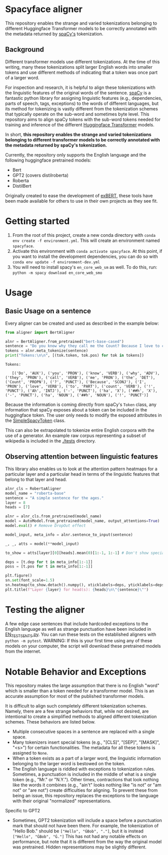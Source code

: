 * Spacyface aligner

This repository enables the strange and varied tokenizations belonging to different Huggingface Transformer models to be correctly annotated with the metadata returned by [[https://spacy.io/][spaCy's]] tokenization.

** Background
Different transformer models use different tokenizations. At the time of this writing, many these tokenizations split larger English words into smaller tokens and use different methods of indicating that a token was once part of a larger word.

For inspection and research, it is helpful to align these tokenizations with the linguistic features of the original words of the sentence. [[https://spacy.io/][spaCy]] is a fantastic python library for assigning linguistic features (e.g., dependencies, parts of speech, tags, exceptions) to the words of different languages, but its method for tokenizing is vastly different from the tokenization schemes that typically operate on the sub-word and sometimes byte level. This repository aims to align spaCy tokens with the sub-word tokens needed for training and inference of the different [[https://github.com/huggingface][Huggingface Transformer]] models.

In short, *this repository enables the strange and varied tokenizations belonging to different transformer models to be correctly annotated with the metadata returned by spaCy's tokenization.*

Currently, the repository only supports the English language and the following huggingface pretrained models:

- Bert
- GPT2 (covers distilroberta)
- Roberta
- DistilBert

Originally created to ease the development of [[http://exbert.net/][exBERT]], these tools have been made available for others to use in
their own projects as they see fit.

* Getting started
1. From the root of this project, create a new conda directory with =conda env create -f environment.yml=. This will create an environment named =spacyface=.
2. Activate this environment with =conda activate spacyface=. At this point, if you want to install the development dependencies, you can do so with =conda env update -f environment-dev.yml=
3. You will need to install spacy's =en_core_web_sm= as well. To do this, run: =python -m spacy download en_core_web_smo=

* Usage
** Basic Usage on a sentence
Every aligner can be created and used as described in the example below:

#+BEGIN_SRC python :results output
from aligner import BertAligner

alnr = BertAligner.from_pretrained("bert-base-cased")
sentence = "Do you know why they call me the Count? Because I love to count! Ah-hah-hah!"
tokens = alnr.meta_tokenize(sentence)
print("Tokens:\n\n", [(tok.token, tok.pos) for tok in tokens])
#+END_SRC

#+BEGIN_SRC
Tokens:

   [('Do', 'AUX'), ('you', 'PRON'), ('know', 'VERB'), ('why', 'ADV'), ('they', 'PRON'), ('call', 'VERB'), ('me', 'PRON'), ('the', 'DET'), ('Count', 'PROPN'), ('?', 'PUNCT'), ('Because', 'SCONJ'), ('I', 'PRON'), ('love', 'VERB'), ('to', 'PART'), ('count', 'VERB'), ('!', 'PUNCT'), ('Ah', 'INTJ'), ('-', 'PUNCT'), ('ha', 'X'), ('##h', 'X'), ('-', 'PUNCT'), ('ha', 'NOUN'), ('##h', 'NOUN'), ('!', 'PUNCT')]
#+END_SRC

Because the information is coming directly from spaCy's =Token= class, any information that spaCy exposes about a token can be included in the huggingface token. The user only needs to modify the exposed attributes in the [[./aligners/simple_spacy_token][SimpleSpacyToken]] class.

This can also be extrapolated to tokenize entire English corpora with the use of a generator. An example raw corpus representing a subset of wikipedia is included in the [[./tests]] directory.

** Observing attention between linguistic features
This library also enables us to look at the attention pattern heatmaps for a particular layer and a particular head in terms of the linguistic features that belong to that layer and head.

#+BEGIN_SRC python
alnr_cls = RobertaAligner
model_name = "roberta-base"
sentence = "A simple sentence for the ages."
layer = 8
heads = [7]

alnr = alnr_cls.from_pretrained(model_name)
model = AutoModel.from_pretrained(model_name, output_attentions=True)
model.eval() # Remove DropOut effect

model_input, meta_info = alnr.sentence_to_input(sentence)

_, _, atts = model(**model_input)

to_show = atts[layer][0][heads].mean(0)[1:-1, 1:-1] # Don't show special tokens for Roberta Model

deps = [t.dep for t in meta_info[1:-1]]
poss = [t.pos for t in meta_info[1:-1]]

plt.figure()
sn.set(font_scale=1.5)
sn.heatmap(to_show.detach().numpy(), xticklabels=deps, yticklabels=deps)
plt.title(f"Layer {layer} for head(s): {heads}\n\"{sentence}\"")
#+END_SRC


[[./img/SampleHeatmap.png]]


* Testing the aligner
A few edge case sentences that include hardcoded exceptions to the English language as well as strange punctuation have been included in [[./aligner/tests/EN_TEST_SENTS.py=][EN_TEST_SENTS.py]]. You can run these tests on the established aligners with =python -m pytest=. WARNING: If this is your first time using any of these models on your computer, the script will download these pretrained models from the internet.

* Notable Behavior and Exceptions
This repository makes the large assumption that there is no English "word" which is smaller than a token needed for a transformer model. This is an accurate assumption for most of the published transformer models.

It is difficult to align such completely different tokenization schemes. Namely, there are a few strange behaviors that, while not desired, are intentional to create a simplified methods to aligned different tokenization schemes. These behaviors are listed below.

- Multiple consecutive spaces in a sentence are replaced with a single space.
- Many tokenizers insert special tokens (e.g., "[CLS]", "[SEP]", "[MASK]", "<s>") for certain functionalities. The metadata for all these tokens is assigned to =None=.
- When a token exists as a part of a larger word, the linguistic information belonging to the larger word is bestowed on the token.
- The English language is riddled with exceptions to tokenization rules. Sometimes, a punctuation is included in the middle of what is a single token (e.g., "Mr." or "N.Y."). Other times, contractions that look nothing like the words it combines (e.g., "ain't" looks nothing like "is not" or "am not" or "are not") create difficulties for aligning. To prevent these from being an issue, this repository replaces the exceptions to the language with their original "normalized" representations.

Specific to GPT2
- Sometimes, GPT2 tokenization will include a space before a punctuation mark that should not have been there. For example, the tokenization of "Hello Bob." should be =["Hello", "ĠBob", "."]=, but it is instead =["Hello", "ĠBob", "Ġ."]= This has not had any notable effects on performance, but note that it is different from the way the original model was pretrained. Hidden representations may be slightly different.
